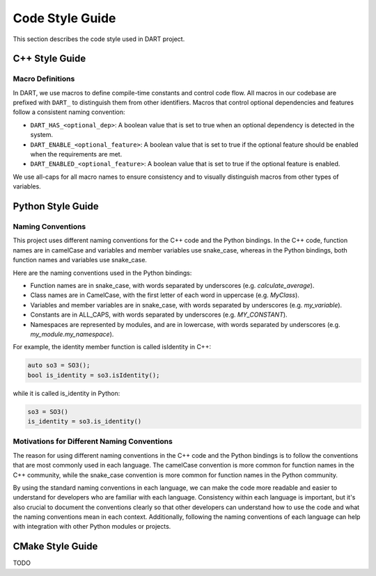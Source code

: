 Code Style Guide
================

This section describes the code style used in DART project.

C++ Style Guide
---------------

Macro Definitions
~~~~~~~~~~~~~~~~~

In DART, we use macros to define compile-time constants and control code flow.
All macros in our codebase are prefixed with ``DART_`` to distinguish them from
other identifiers. Macros that control optional dependencies and features
follow a consistent naming convention:

* ``DART_HAS_<optional_dep>``: A boolean value that is set to true when an
  optional dependency is detected in the system.
* ``DART_ENABLE_<optional_feature>``: A boolean value that is set to true if
  the optional feature should be enabled when the requirements are met.
* ``DART_ENABLED_<optional_feature>``: A boolean value that is set to true if
  the optional feature is enabled.

We use all-caps for all macro names to ensure consistency and to visually
distinguish macros from other types of variables.

Python Style Guide
------------------

Naming Conventions
~~~~~~~~~~~~~~~~~~

This project uses different naming conventions for the C++ code and the Python
bindings. In the C++ code, function names are in camelCase and variables and
member variables use snake_case, whereas in the Python bindings, both function
names and variables use snake_case.

Here are the naming conventions used in the Python bindings:

* Function names are in snake_case, with words separated by underscores (e.g.
  `calculate_average`).
* Class names are in CamelCase, with the first letter of each word in uppercase
  (e.g. `MyClass`).
* Variables and member variables are in snake_case, with words separated by
  underscores (e.g. `my_variable`).
* Constants are in ALL_CAPS, with words separated by underscores (e.g.
  `MY_CONSTANT`).
* Namespaces are represented by modules, and are in lowercase, with words
  separated by underscores (e.g. `my_module.my_namespace`).

For example, the identity member function is called isIdentity in C++:

.. code-block:: cpp

   auto so3 = SO3();
   bool is_identity = so3.isIdentity();

while it is called is_identity in Python:

.. code-block:: python

   so3 = SO3()
   is_identity = so3.is_identity()

Motivations for Different Naming Conventions
~~~~~~~~~~~~~~~~~~~~~~~~~~~~~~~~~~~~~~~~~~~~

The reason for using different naming conventions in the C++ code and the
Python bindings is to follow the conventions that are most commonly used in
each language. The camelCase convention is more common for function names in
the C++ community, while the snake_case convention is more common for function
names in the Python community.

By using the standard naming conventions in each language, we can make the code
more readable and easier to understand for developers who are familiar with
each language. Consistency within each language is important, but it's also
crucial to document the conventions clearly so that other developers can
understand how to use the code and what the naming conventions mean in each
context. Additionally, following the naming conventions of each language can
help with integration with other Python modules or projects.

CMake Style Guide
-----------------

TODO
